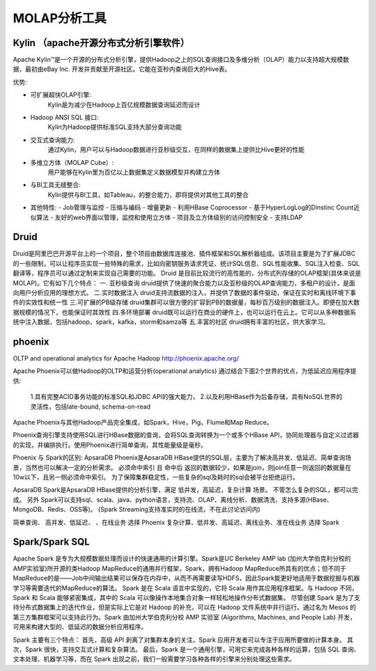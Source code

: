 MOLAP分析工具
-----------------

Kylin （apache开源分布式分析引擎软件）
''''''''''''''''''''''''''''''''''''''

Apache Kylin™是一个开源的分布式分析引擎，提供Hadoop之上的SQL查询接口及多维分析（OLAP）能力以支持超大规模数据，最初由eBay Inc. 开发并贡献至开源社区。它能在亚秒内查询巨大的Hive表。

优势:

- 可扩展超快OLAP引擎:
    Kylin是为减少在Hadoop上百亿规模数据查询延迟而设计
- Hadoop ANSI SQL 接口:
    Kylin为Hadoop提供标准SQL支持大部分查询功能
- 交互式查询能力:
    通过Kylin，用户可以与Hadoop数据进行亚秒级交互，在同样的数据集上提供比Hive更好的性能
- 多维立方体（MOLAP Cube）:
    用户能够在Kylin里为百亿以上数据集定义数据模型并构建立方体
- 与BI工具无缝整合:
    Kylin提供与BI工具，如Tableau，的整合能力，即将提供对其他工具的整合
- 其他特性:
  - Job管理与监控
  - 压缩与编码
  - 增量更新
  - 利用HBase Coprocessor
  - 基于HyperLogLog的Dinstinc Count近似算法
  - 友好的web界面以管理，监控和使用立方体
  - 项目及立方体级别的访问控制安全
  - 支持LDAP

Druid
''''''''
Druid是阿里巴巴开源平台上的一个项目，整个项目由数据库连接池、插件框架和SQL解析器组成。该项目主要是为了扩展JDBC的一些限制，可以让程序员实现一些特殊的需求，比如向密钥服务请求凭证、统计SQL信息、SQL性能收集、SQL注入检查、SQL翻译等，程序员可以通过定制来实现自己需要的功能。
Druid 是目前比较流行的高性能的，分布式列存储的OLAP框架(具体来说是MOLAP)。它有如下几个特点：
一. 亚秒级查询
druid提供了快速的聚合能力以及亚秒级的OLAP查询能力，多租户的设计，是面向用户分析应用的理想方式。
二.实时数据注入
druid支持流数据的注入，并提供了数据的事件驱动，保证在实时和离线环境下事件的实效性和统一性
三.可扩展的PB级存储
druid集群可以很方便的扩容到PB的数据量，每秒百万级别的数据注入。即便在加大数据规模的情况下，也能保证时其效性
四.多环境部署
druid既可以运行在商业的硬件上，也可以运行在云上。它可以从多种数据系统中注入数据，包括hadoop，spark，kafka，storm和samza等
五.丰富的社区
druid拥有丰富的社区，供大家学习。


phoenix
''''''''''''

OLTP and operational analytics for Apache Hadoop
http://phoenix.apache.org/

Apache Phoenix可以做Hadoop的OLTP和运营分析(operational analytics)
通过结合下面2个世界的优点，为低延迟应用程序提供:

    1.具有完整ACID事务功能的标准SQL和JDBC API的强大能力，
    2.以及利用HBase作为后备存储，具有NoSQL世界的灵活性，包括late-bound, schema-on-read

Apache Phoenix与其他Hadoop产品完全集成，如Spark，Hive，Pig，Flume和Map Reduce。

Phoenix查询引擎支持使用SQL进行HBase数据的查询，会将SQL查询转换为一个或多个HBase API，协同处理器与自定义过滤器的实现，并编排执行。使用Phoenix进行简单查询，其性能量级是毫秒。

Phoenix 与 Spark的区别:
ApsaraDB Phoenix是ApsaraDB HBase提供的SQL层，主要为了解决高并发、低延迟、简单查询场景，当然也可以解决一定的分析需求。 必须命中索引 且 命中后 返回的数据较少，如果是join，则join任意一则返回的数据量在10w以下，且另一侧必须命中索引。 为了保障集群稳定性，一些复杂的sql及耗时的sql会被平台拒绝运行。

ApsaraDB Spark是ApsaraDB HBase提供的分析引擎，满足 低并发，高延迟，复杂计算 场景。 不管怎么复杂的SQL，都可以完成。 另外 Spark可以支持sql、scala、java、python语言，支持流、OLAP、离线分析、数据清洗、支持多源(HBase、MongoDB、Redis、OSS等)。 (Spark Streaming支持准实时的在线流，不在此讨论访问内)

简单查询、 高并发、低延迟、 、在线业务 选择 Phoenix
复杂计算、低并发、高延迟、离线业务、准在线业务 选择 Spark


Spark/Spark SQL
''''''''''''''''''''

Apache Spark 是专为大规模数据处理而设计的快速通用的计算引擎。Spark是UC Berkeley AMP lab (加州大学伯克利分校的AMP实验室)所开源的类Hadoop MapReduce的通用并行框架，Spark，拥有Hadoop MapReduce所具有的优点；但不同于MapReduce的是——Job中间输出结果可以保存在内存中，从而不再需要读写HDFS，因此Spark能更好地适用于数据挖掘与机器学习等需要迭代的MapReduce的算法。
Spark 是在 Scala 语言中实现的，它将 Scala 用作其应用程序框架。与 Hadoop 不同，Spark 和 Scala 能够紧密集成，其中的 Scala 可以像操作本地集合对象一样轻松地操作分布式数据集。
尽管创建 Spark 是为了支持分布式数据集上的迭代作业，但是实际上它是对 Hadoop 的补充，可以在 Hadoop 文件系统中并行运行。通过名为 Mesos 的第三方集群框架可以支持此行为。Spark 由加州大学伯克利分校 AMP 实验室 (Algorithms, Machines, and People Lab) 开发，可用来构建大型的、低延迟的数据分析应用程序。

Spark 主要有三个特点：
首先，高级 API 剥离了对集群本身的关注，Spark 应用开发者可以专注于应用所要做的计算本身。
其次，Spark 很快，支持交互式计算和复杂算法。
最后，Spark 是一个通用引擎，可用它来完成各种各样的运算，包括 SQL 查询、文本处理、机器学习等，而在 Spark 出现之前，我们一般需要学习各种各样的引擎来分别处理这些需求。








